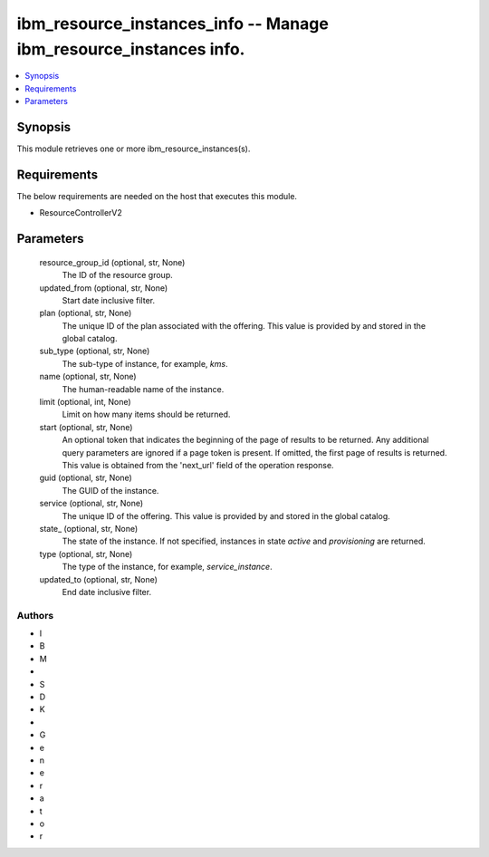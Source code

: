 
ibm_resource_instances_info -- Manage ibm_resource_instances info.
==================================================================

.. contents::
   :local:
   :depth: 1


Synopsis
--------

This module retrieves one or more ibm_resource_instances(s).



Requirements
------------
The below requirements are needed on the host that executes this module.

- ResourceControllerV2



Parameters
----------

  resource_group_id (optional, str, None)
    The ID of the resource group.


  updated_from (optional, str, None)
    Start date inclusive filter.


  plan (optional, str, None)
    The unique ID of the plan associated with the offering. This value is provided by and stored in the global catalog.


  sub_type (optional, str, None)
    The sub-type of instance, for example, `kms`.


  name (optional, str, None)
    The human-readable name of the instance.


  limit (optional, int, None)
    Limit on how many items should be returned.


  start (optional, str, None)
    An optional token that indicates the beginning of the page of results to be returned. Any additional query parameters are ignored if a page token is present. If omitted, the first page of results is returned. This value is obtained from the 'next_url' field of the operation response.


  guid (optional, str, None)
    The GUID of the instance.


  service (optional, str, None)
    The unique ID of the offering. This value is provided by and stored in the global catalog.


  state_ (optional, str, None)
    The state of the instance. If not specified, instances in state `active` and `provisioning` are returned.


  type (optional, str, None)
    The type of the instance, for example, `service_instance`.


  updated_to (optional, str, None)
    End date inclusive filter.













Authors
~~~~~~~

- I
- B
- M
-  
- S
- D
- K
-  
- G
- e
- n
- e
- r
- a
- t
- o
- r

